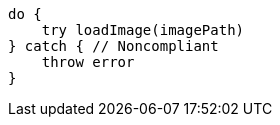 [source,swift]
----
do {
    try loadImage(imagePath)
} catch { // Noncompliant
    throw error
}
----
